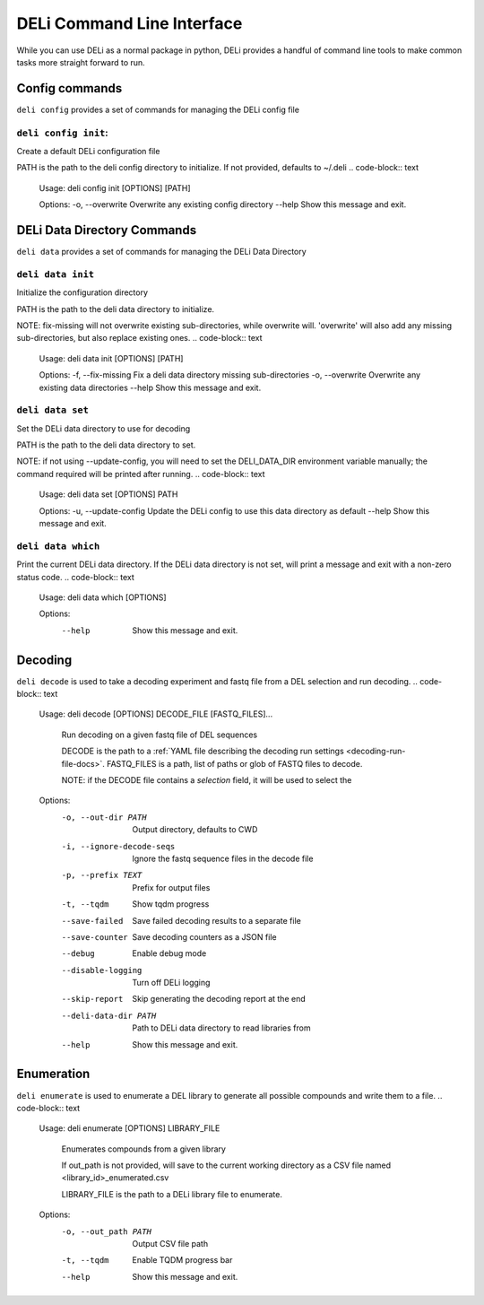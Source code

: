 .. _deli-cli-docs:

===========================
DELi Command Line Interface
===========================

While you can use DELi as a normal package in python, DELi provides a
handful of command line tools to make common tasks more straight forward to run.

Config commands
---------------
``deli config`` provides a set of commands for managing the DELi config file

``deli config init``:
^^^^^^^^^^^^^^^^^^^^^
Create a default DELi configuration file

PATH is the path to the deli config directory to initialize. If not
provided, defaults to ~/.deli
.. code-block:: text
    Usage: deli config init [OPTIONS] [PATH]

    Options:
    -o, --overwrite  Overwrite any existing config directory
    --help           Show this message and exit.

DELi Data Directory Commands
----------------------------
``deli data`` provides a set of commands for managing the DELi Data Directory

``deli data init``
^^^^^^^^^^^^^^^^^^
Initialize the configuration directory

PATH is the path to the deli data directory to initialize.

NOTE: fix-missing will not overwrite existing sub-directories, while
overwrite will. 'overwrite' will also add any missing sub-directories, but
also replace existing ones.
.. code-block:: text
    Usage: deli data init [OPTIONS] [PATH]

    Options:
    -f, --fix-missing  Fix a deli data directory missing sub-directories
    -o, --overwrite    Overwrite any existing data directories
    --help             Show this message and exit.

``deli data set``
^^^^^^^^^^^^^^^^^
Set the DELi data directory to use for decoding

PATH is the path to the deli data directory to set.

NOTE: if not using --update-config, you will need to set the DELI_DATA_DIR
environment variable manually; the command required will be printed after
running.
.. code-block:: text
    Usage: deli data set [OPTIONS] PATH

    Options:
    -u, --update-config  Update the DELi config to use this data directory as default
    --help               Show this message and exit.

``deli data which``
^^^^^^^^^^^^^^^^^^^
Print the current DELi data directory.
If the DELi data directory is not set, will print a message and exit with a
non-zero status code.
.. code-block:: text
    Usage: deli data which [OPTIONS]

    Options:
      --help  Show this message and exit.


Decoding
--------
``deli decode`` is used to take a decoding experiment and fastq file from a DEL
selection and run decoding.
.. code-block:: text
    Usage: deli decode [OPTIONS] DECODE_FILE [FASTQ_FILES]...

      Run decoding on a given fastq file of DEL sequences

      DECODE is the path to a :ref:`YAML file describing the decoding run settings <decoding-run-file-docs>`.
      FASTQ_FILES is a path, list of paths or glob of FASTQ files to decode.

      NOTE: if the DECODE file contains a `selection` field, it will be used to
      select the

    Options:
      -o, --out-dir PATH        Output directory, defaults to CWD
      -i, --ignore-decode-seqs  Ignore the fastq sequence files in the decode file
      -p, --prefix TEXT         Prefix for output files
      -t, --tqdm                Show tqdm progress
      --save-failed             Save failed decoding results to a separate file
      --save-counter            Save decoding counters as a JSON file
      --debug                   Enable debug mode
      --disable-logging         Turn off DELi logging
      --skip-report             Skip generating the decoding report at the end
      --deli-data-dir PATH      Path to DELi data directory to read libraries from
      --help                    Show this message and exit.

.. _deli-enumeration-cli-docs:

Enumeration
-----------
``deli enumerate`` is used to enumerate a DEL library to generate all possible compounds
and write them to a file.
.. code-block:: text
    Usage: deli enumerate [OPTIONS] LIBRARY_FILE

      Enumerates compounds from a given library

      If out_path is not provided, will save to the current working directory as a
      CSV file named <library_id>_enumerated.csv

      LIBRARY_FILE is the path to a DELi library file to enumerate.

    Options:
      -o, --out_path PATH  Output CSV file path
      -t, --tqdm           Enable TQDM progress bar
      --help               Show this message and exit.
